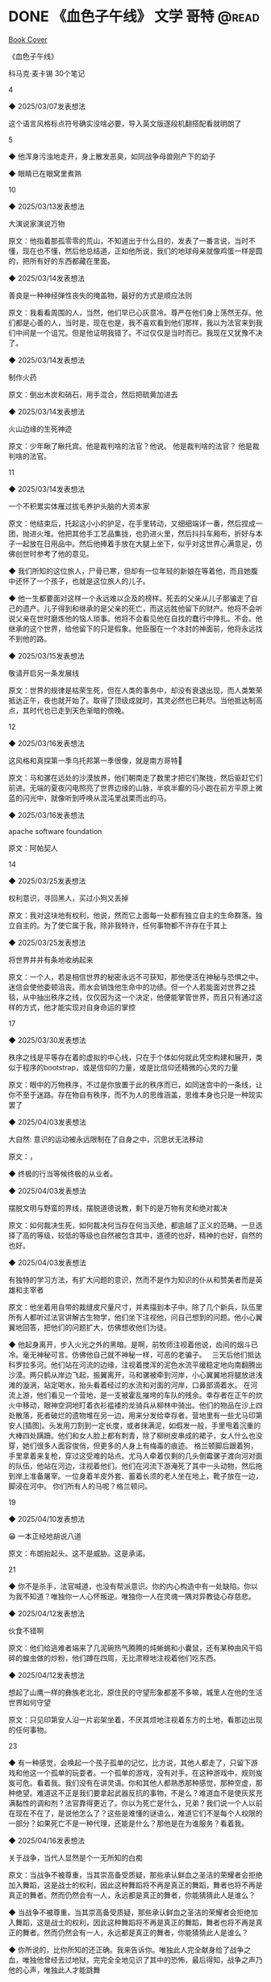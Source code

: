 * DONE 《血色子午线》 :文学:哥特:@read:
CLOSED: [2025-05-17 Sat 21:15]
:PROPERTIES:
:EXPORT_FILE_NAME: 血色子午线
:EXPORT_DATE: [2025-05-17 Sat 21:03]
:END:

[[/images/血色子午线-1.jpg][Book Cover]]

《血色子午线》

科马克·麦卡锡
30个笔记

4

◆ 2025/03/07发表想法

这个语言风格标点符号确实没啥必要，导入英文版逐段机翻搭配看就明朗了


5

◆ 他浑身污浊地走开，身上散发恶臭，如同战争母兽刚产下的幼子

◆ 眼睛已在眼窝里煮熟


10

◆ 2025/03/13发表想法

大演说家演说万物


原文：他指着那孤零零的荒山，不知道出于什么目的，发表了一番言说，当时不懂，现在也不懂，然后他总结道，正如他所说，我们的地球母亲就像鸡蛋一样是圆的，把所有好的东西都藏在里面。

◆ 2025/03/14发表想法

善良是一种神经弹性丧失的掩盖物，最好的方式是顺应法则

原文：我看看周围的人，当然，他们早已心灰意冷。尊严在他们身上荡然无存。他们都是心善的人，当时是，现在也是，我不喜欢看到他们那样，我以为法官来到我们中间是一个诅咒。但是他证明我错了。不过仅仅是当时而已。我现在又犹豫不决了。

◆ 2025/03/14发表想法

制作火药

原文：倒出木炭和硝石，用手混合，然后把硫黄加进去

◆ 2025/03/14发表想法

火山边缘的生死神迹

原文：少年瞅了瞅托宾。他是裁判啥的法官？他说。
他是裁判啥的法官？
他是裁判啥的法官。


11

◆ 2025/03/14发表想法

一个不积累实体雁过拔毛养护头脑的大资本家

原文：他结束后，托起这小小的护足，在手里转动，又细细端详一番，然后捏成一团，抛进火堆。他把其他手工艺品集拢，也扔进火里，然后抖抖车厢布，折好与本子一起放在日用品中。然后他捧着手放在大腿上坐下，似乎对这世界心满意足，仿佛创世时参考了他的意见。

◆ 我们所知的这位旅人，尸骨已寒，但却有一位年轻的新娘在等着他，而且她腹中还怀了一个孩子，也就是这位旅人的儿子。

◆ 他一生都要面对这样一个永远难以企及的榜样。死去的父亲从儿子那骗走了自己的遗产。儿子得到和继承的是父亲的死亡，而这远胜他留下的财产。他将不会听说父亲在世时磨炼他的恼人琐事。他将不会看见他在自找的蠢行中挣扎。不会。他继承的这个世界，给他留下的只是假象。他臣服在一个冰封的神面前，他将永远找不到他的路。

◆ 2025/03/15发表想法

敬请开启另一条发展线

原文：世界的规律是枯荣生死，但在人类的事务中，却没有衰退出现，而人类繁荣抵达正午，夜也就开始了。取得了顶级成就时，其灵必然也已耗尽。当他抵达制高点，其时代也已走到天色渐暗的傍晚。


12

◆ 2025/03/16发表想法

这风格和真探第一季乌托邦第一季很像，就是南方哥特🐴

原文：马和骡在远处的沙漠放养，他们朝南走了数里才把它们聚拢，然后驱赶它们前进。无端的夏夜闪电照亮了世界边缘的山脉，半疯半癫的马小跑在前方平原上微蓝的闪光中，就像听到呼唤从混沌里战栗而出的马。

◆ 2025/03/16发表想法

apache software foundation

原文：阿帕契人


14

◆ 2025/03/25发表想法

权利意识，寻回黑人，买过小狗又丢掉

原文：我对这块地有权利，他说，然而它上面每一处都有独立自主的生命群落。独立自主的。为了使它属于我，除非我特许，任何事物都不许存在于其上

◆ 2025/03/25发表想法

将世界井井有条地收纳起来

原文：一个人，若是相信世界的秘密永远不可获知，那他便活在神秘与恐惧之中。迷信会使他委顿沮丧。雨水会销蚀他生命中的功绩。但一个人若能面对世界之挂毯，从中抽出秩序之线，仅仅因为这一个决定，他便能掌管世界，而且只有通过这样的方式，他才能实现对自身命运的掌控


17

◆ 2025/03/30发表想法

秩序之线是平等存在着的虚拟的中心线，只在于个体如何就此凭空构建和展开，类似于程序的bootstrap，或是信仰的力量，或是比信仰还精微的心灵的力量

原文：眼中的万物秩序，不过是你放置于此的秩序而已，如同迷宫中的一条线，让你不至于迷路。存在物自有秩序，而不为人的思维涵盖，思维本身也只是一种现实罢了

◆ 2025/04/03发表想法

大自然: 意识的运动被永远限制在了自身之中，沉思状无法移动

原文：，

◆ 终极的行当等候终极的从业者。

◆ 2025/04/03发表想法

摆脱文明与野蛮的界线，摆脱道德说教，剩下的是万物有灵和绝对裁决

原文：如何裁决生死，如何裁决何当存在何当灭绝，都逾越了正义的范畴。一旦选择了高的等级，较低的等级也自然被包含其中，道德的也好，精神的也好，自然的也好。

◆ 2025/04/03发表想法

有独特的学习方法，有扩大问题的意识，然而不是作为知识的仆从和赞美者而是英雄和主宰者

原文：他坐着用自带的裁缝皮尺量尺寸，并素描到本子中。除了几个新兵，队伍里所有人都听过法官讲解古生物学，他们坐下注视他，问自己想到的问题。他小心翼翼地回答，把他们的问题扩大，仿佛想收他们为徒。

◆ 他起身离开，步入火光之外的黑暗。是啊，前牧师注视着他说，齿间的烟斗已冷。毫无神秘可言。仿佛他自己就不神秘一样，可恶的老骗子。
 
三天后他们抵达科罗拉多河。他们站在河流的边缘，注视着搅浑的泥色水流平缓稳定地向南翻腾出沙漠。两只鹤从岸边飞起，振翼离开，马和骡被牵到河岸，小心翼翼地将腿放进浅滩的漩涡，站定喝水，抬头看着经过的水流和对面的河岸，口鼻部滴着水。
在河流上游，他们看见一个营地，是一支被霍乱摧垮的车队的残余。幸存者在正午的炊火中移动，眼神空洞地盯着衣衫褴褛的龙骑兵从柳林中骑出。他们的物品在沙上四处散落，死者破烂的遗物堆在另一边，用来分发给幸存者。营地里有一些尤马印第安人[插图]。头发用刀割到一定长度，或者抹满泥，如假发一般，手里甩着沉重的大棒四处蹒跚。他们和女人脸上都有刺青，除了柳树皮串成的裙子，女人什么也没穿，她们很多人面容俊俏，但更多的人身上有梅毒的痕迹。
格兰顿脚后跟着狗，手里拿着来复枪，穿过这受难的站点。尤马人牵着仅剩的几头倒霉骡子渡向河对面的队伍，他站在河边，注视着他们。他们在河流下游淹死了其中一头动物，然后拖到岸上准备屠宰。一位身着羊皮外套、蓄着长须的老人坐在地上，靴子放在一边，脚浸在河中。
你们所有人的马呢？格兰顿问。


19

◆ 2025/04/10发表想法

😁 一本正经地胡说八道

原文：布朗抬起头。这不是威胁。这是承诺。


21

◆ 你不是杀手，法官喊道，也没有帮派意识。你的内心构造中有一处缺陷。你以为我不知道？唯独你一人心怀叛逆。唯独你一人在灵魂一隅对异教徒心存慈悲。


◆ 2025/04/12发表想法

伙食不错啊

原文：他们给逃难者端来了几泥碗热气腾腾的炖蜥蜴和小囊鼠，还有某种由风干捣碎的蝗虫做的炒粉，他们蹲在四周，无比肃穆地注视着他们吃东西。

◆ 2025/04/12发表想法

想起了山鹰一样的彝族老北北，原住民的守望形象都差不多嘛，城里人在他的生活世界如何守望

原文：只见印第安人沿一片岩架坐着，不厌其烦地注视着东方的土地，看那边出现的任何事物。


23

◆ 有一种感觉，会唤起一个孩子孤单的记忆，比方说，其他人都走了，只留下游戏和他这一个孤单的玩耍者。一个孤单的游戏，没有对手。在这种游戏中，规则岌岌可危。看着我。我们没有在讲灵语。你和其他人都熟悉那种感觉，那种空虚，那种绝望。难道这不正是我们要拿起武器反抗的事物，不是么？难道血不是使灰浆充满黏性的调和剂？法官靠得更近了。你以为死亡是什么，兄弟？我们说一个人以前在现在不在了，是说他怎么了？这些是难懂的谜语么，难道它们不是每个人权限的一部分？如果死亡不是一种代理，还能是什么？那他是在为谁服务？看着我。

◆ 2025/04/16发表想法

关于战争，当代人显然是个一无所知的白痴

原文：当战争不被尊重，当其崇高备受质疑，那些承认鲜血之圣洁的荣耀者会拒绝加入舞蹈，这是战士的权利，因此这种舞蹈将不再是真正的舞蹈，舞者也将不再是真正的舞者。然而仍然会有一人，永远都是真正的舞者，你能猜猜此人是谁么？

◆ 当战争不被尊重，当其崇高备受质疑，那些承认鲜血之圣洁的荣耀者会拒绝加入舞蹈，这是战士的权利，因此这种舞蹈将不再是真正的舞蹈，舞者也将不再是真正的舞者。然而仍然会有一人，永远都是真正的舞者，你能猜猜此人是谁么？

◆ 你所说的，比你所知的还正确。我来告诉你。唯独此人完全献身给了战争之血，唯独他曾经去过地狱，完完全全地见识了其中的恐怖，最后得知，战争之声乃他的心声，唯独此人才能跳舞

-- 来自微信读书


